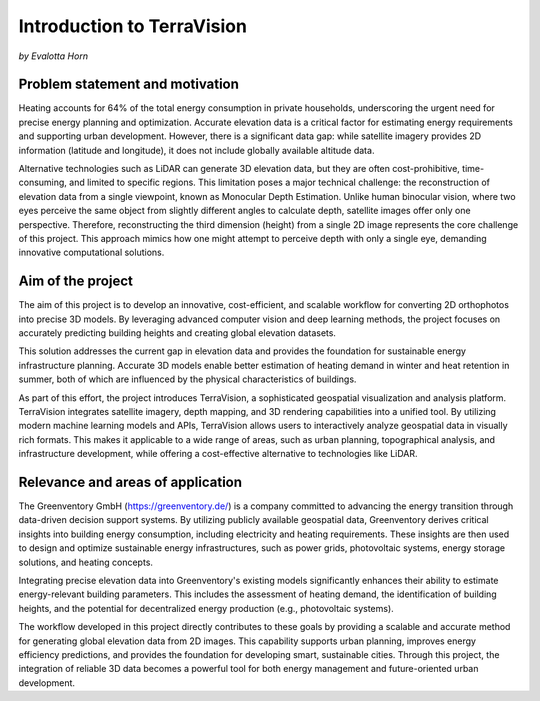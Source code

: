 Introduction to TerraVision 
===========================
*by Evalotta Horn*

Problem statement and motivation 
---------------------------------
Heating accounts for 64% of the total energy consumption in private households, underscoring the urgent need for precise energy planning and optimization. Accurate elevation data is a critical factor for estimating energy requirements and supporting urban development. However, there is a significant data gap: while satellite imagery provides 2D information (latitude and longitude), it does not include globally available altitude data.

Alternative technologies such as LiDAR can generate 3D elevation data, but they are often cost-prohibitive, time-consuming, and limited to specific regions. This limitation poses a major technical challenge: the reconstruction of elevation data from a single viewpoint, known as Monocular Depth Estimation. Unlike human binocular vision, where two eyes perceive the same object from slightly different angles to calculate depth, satellite images offer only one perspective. Therefore, reconstructing the third dimension (height) from a single 2D image represents the core challenge of this project. This approach mimics how one might attempt to perceive depth with only a single eye, demanding innovative computational solutions.

Aim of the project 
-------------------
The aim of this project is to develop an innovative, cost-efficient, and scalable workflow for converting 2D orthophotos into precise 3D models. By leveraging advanced computer vision and deep learning methods, the project focuses on accurately predicting building heights and creating global elevation datasets.

This solution addresses the current gap in elevation data and provides the foundation for sustainable energy infrastructure planning. Accurate 3D models enable better estimation of heating demand in winter and heat retention in summer, both of which are influenced by the physical characteristics of buildings.

As part of this effort, the project introduces TerraVision, a sophisticated geospatial visualization and analysis platform. TerraVision integrates satellite imagery, depth mapping, and 3D rendering capabilities into a unified tool. By utilizing modern machine learning models and APIs, TerraVision allows users to interactively analyze geospatial data in visually rich formats. This makes it applicable to a wide range of areas, such as urban planning, topographical analysis, and infrastructure development, while offering a cost-effective alternative to technologies like LiDAR.

Relevance and areas of application
-----------------------------------
The Greenventory GmbH (https://greenventory.de/) is a company committed to advancing the energy transition through data-driven decision support systems. By utilizing publicly available geospatial data, Greenventory derives critical insights into building energy consumption, including electricity and heating requirements. These insights are then used to design and optimize sustainable energy infrastructures, such as power grids, photovoltaic systems, energy storage solutions, and heating concepts.

Integrating precise elevation data into Greenventory's existing models significantly enhances their ability to estimate energy-relevant building parameters. This includes the assessment of heating demand, the identification of building heights, and the potential for decentralized energy production (e.g., photovoltaic systems).

The workflow developed in this project directly contributes to these goals by providing a scalable and accurate method for generating global elevation data from 2D images. This capability supports urban planning, improves energy efficiency predictions, and provides the foundation for developing smart, sustainable cities. Through this project, the integration of reliable 3D data becomes a powerful tool for both energy management and future-oriented urban development.
